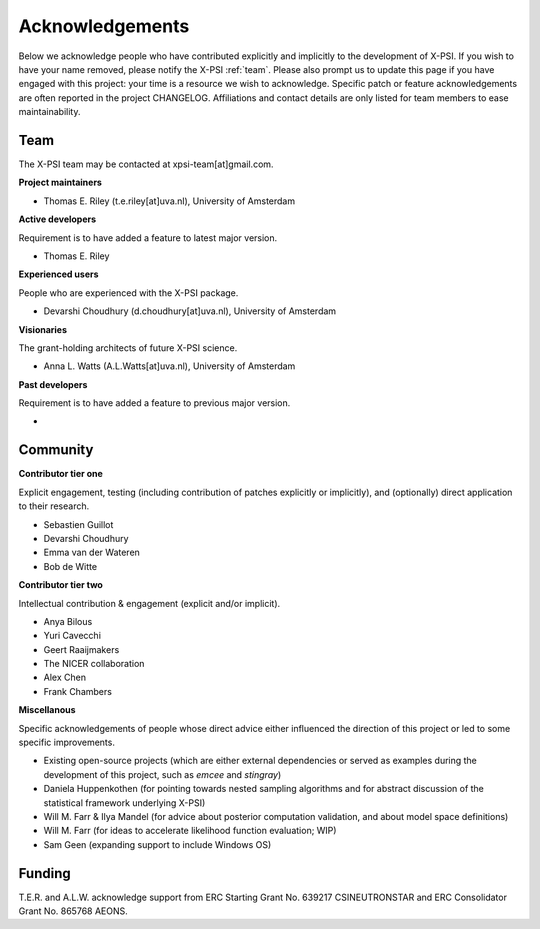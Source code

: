.. _acknowledgements:

Acknowledgements
----------------

Below we acknowledge people who have contributed explicitly and implicitly
to the development of X-PSI. If you wish to have your name removed, please
notify the X-PSI :ref:`team`. Please also prompt us to update this page if you
have engaged with this project: your time is a resource we wish to acknowledge.
Specific patch or feature acknowledgements are often reported in the project
CHANGELOG. Affiliations and contact details are only listed for team members
to ease maintainability.

.. _team:

Team
~~~~

The X-PSI team may be contacted at xpsi-team[at]gmail.com.

**Project maintainers**

* Thomas E. Riley (t.e.riley[at]uva.nl), University of Amsterdam

**Active developers**

Requirement is to have added a feature to latest major version.

* Thomas E. Riley

**Experienced users**

People who are experienced with the X-PSI package.

* Devarshi Choudhury (d.choudhury[at]uva.nl), University of Amsterdam

**Visionaries**

The grant-holding architects of future X-PSI science.

* Anna L. Watts (A.L.Watts[at]uva.nl), University of Amsterdam

**Past developers**

Requirement is to have added a feature to previous major version.

*

.. _community:

Community
~~~~~~~~~

**Contributor tier one**

Explicit engagement, testing (including contribution of patches explicitly or
implicitly), and (optionally) direct application to their research.

* Sebastien Guillot
* Devarshi Choudhury
* Emma van der Wateren
* Bob de Witte

**Contributor tier two**

Intellectual contribution & engagement (explicit and/or implicit).

* Anya Bilous
* Yuri Cavecchi
* Geert Raaijmakers
* The NICER collaboration
* Alex Chen
* Frank Chambers

**Miscellanous**

Specific acknowledgements of people whose direct advice either influenced the
direction of this project or led to some specific improvements.

* Existing open-source projects (which are either external dependencies or
  served as examples during the development of this project, such as *emcee*
  and *stingray*)
* Daniela Huppenkothen (for pointing towards nested sampling algorithms and for
  abstract discussion of the statistical framework underlying X-PSI)
* Will M. Farr & Ilya Mandel (for advice about posterior computation validation,
  and about model space definitions)
* Will M. Farr (for ideas to accelerate likelihood function evaluation; WIP)
* Sam Geen (expanding support to include Windows OS)


.. _funding:

Funding
~~~~~~~
T.E.R. and A.L.W. acknowledge support from ERC Starting Grant No. 639217
CSINEUTRONSTAR and ERC Consolidator Grant No. 865768 AEONS.
